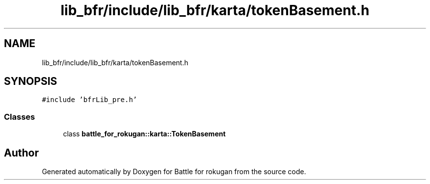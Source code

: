 .TH "lib_bfr/include/lib_bfr/karta/tokenBasement.h" 3 "Thu Mar 25 2021" "Battle for rokugan" \" -*- nroff -*-
.ad l
.nh
.SH NAME
lib_bfr/include/lib_bfr/karta/tokenBasement.h
.SH SYNOPSIS
.br
.PP
\fC#include 'bfrLib_pre\&.h'\fP
.br

.SS "Classes"

.in +1c
.ti -1c
.RI "class \fBbattle_for_rokugan::karta::TokenBasement\fP"
.br
.in -1c
.SH "Author"
.PP 
Generated automatically by Doxygen for Battle for rokugan from the source code\&.
